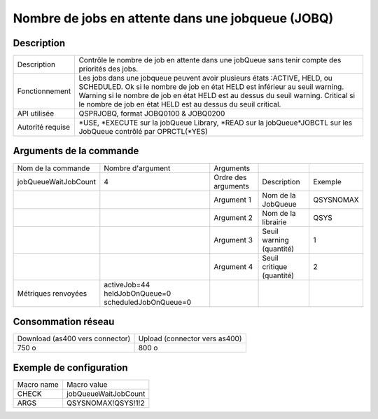 .. _jobQueueWaitJobCount:

**************************************************
Nombre de jobs en attente dans une jobqueue (JOBQ)
**************************************************

Description
^^^^^^^^^^^

+------------------+-----------------------------------------------------------------------------------------------------------------+
| Description      | Contrôle le nombre de job en attente dans une jobQueue sans tenir compte des priorités des jobs.                |
+------------------+-----------------------------------------------------------------------------------------------------------------+
| Fonctionnement   | Les jobs dans une jobqueue peuvent avoir plusieurs états :ACTIVE, HELD, ou SCHEDULED.                           |
|                  | Ok si le nombre de job en état HELD est inférieur au seuil warning.                                             |
|                  | Warning si le nombre de job en état HELD est au dessus du seuil warning.                                        |
|                  | Critical si le nombre de job en état HELD est au dessus du seuil critical.                                      |
+------------------+-----------------------------------------------------------------------------------------------------------------+
| API utilisée     | QSPRJOBQ, format JOBQ0100 & JOBQ0200                                                                            |
+------------------+-----------------------------------------------------------------------------------------------------------------+
| Autorité requise | *USE, *EXECUTE sur la jobQueue Library, *READ sur la jobQueue*JOBCTL sur les JobQueue contrôlé par OPRCTL(*YES) |
+------------------+-----------------------------------------------------------------------------------------------------------------+

Arguments de la commande
^^^^^^^^^^^^^^^^^^^^^^^^

+----------------------+-----------------------------------------------------+---------------------+---------------------------+-----------+
| Nom de la commande   | Nombre d'argument                                   | Arguments           |                           |           |
+----------------------+-----------------------------------------------------+---------------------+---------------------------+-----------+
| jobQueueWaitJobCount | 4                                                   | Ordre des arguments | Description               | Exemple   |
+----------------------+-----------------------------------------------------+---------------------+---------------------------+-----------+
|                      |                                                     | Argument 1          | Nom de la JobQueue        | QSYSNOMAX |
+----------------------+-----------------------------------------------------+---------------------+---------------------------+-----------+
|                      |                                                     | Argument 2          | Nom de la librairie       | QSYS      |
+----------------------+-----------------------------------------------------+---------------------+---------------------------+-----------+
|                      |                                                     | Argument 3          | Seuil warning (quantité)  | 1         |
+----------------------+-----------------------------------------------------+---------------------+---------------------------+-----------+
|                      |                                                     | Argument 4          | Seuil critique (quantité) | 2         |
+----------------------+-----------------------------------------------------+---------------------+---------------------------+-----------+
| Métriques renvoyées  | activeJob=44 heldJobOnQueue=0 scheduledJobOnQueue=0 |                     |                           |           |
+----------------------+-----------------------------------------------------+---------------------+---------------------------+-----------+

Consommation réseau
^^^^^^^^^^^^^^^^^^^

+---------------------------------+-------------------------------+
| Download (as400 vers connector) | Upload (connector vers as400) |
+---------------------------------+-------------------------------+
| 750 o                           | 800 o                         |
+---------------------------------+-------------------------------+

Exemple de configuration
^^^^^^^^^^^^^^^^^^^^^^^^

+------------+----------------------+
| Macro name | Macro value          |
+------------+----------------------+
| CHECK      | jobQueueWaitJobCount |
+------------+----------------------+
| ARGS       | QSYSNOMAX!QSYS!1!2   |
+------------+----------------------+
